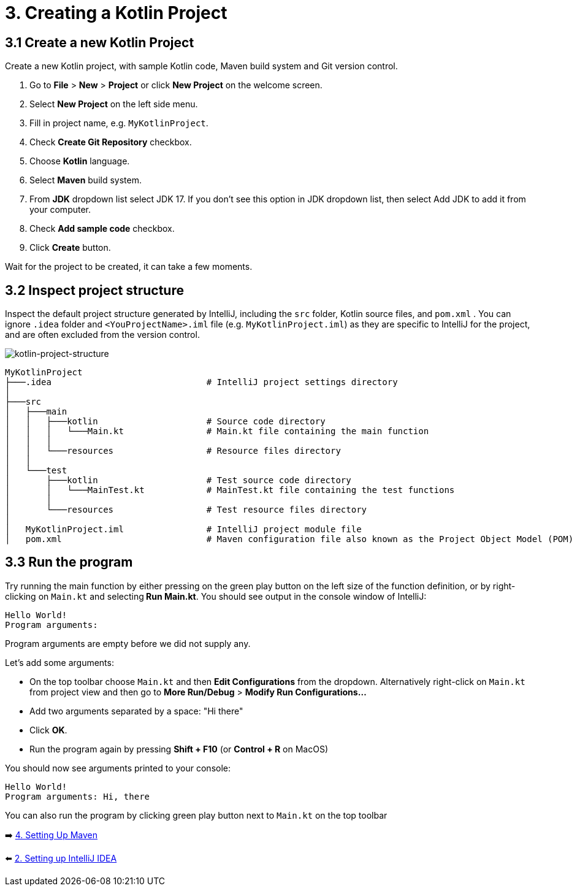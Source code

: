 = 3. Creating a Kotlin Project

== 3.1 Create a new Kotlin Project
Create a new Kotlin project, with sample Kotlin code, Maven build system and Git version control.

1. Go to *File* > *New* > *Project* or click *New Project* on the welcome screen.
2. Select *New Project* on the left side menu.
3. Fill in project name, e.g. `MyKotlinProject`.
4. Check *Create Git Repository* checkbox.
5. Choose *Kotlin* language.
6. Select *Maven* build system.
7. From *JDK* dropdown list select JDK 17. If you don't see this option in JDK dropdown list, then select Add JDK to add it from your computer.
8. Check *Add sample code* checkbox.
9. Click *Create* button.

Wait for the project to be created, it can take a few moments.

== 3.2 Inspect project structure
Inspect the default project structure generated by IntelliJ, including the `src` folder, Kotlin source files, and `pom.xml` . You can ignore `.idea` folder and `<YouProjectName>.iml` file (e.g. `MyKotlinProject.iml`) as they are specific to IntelliJ for the project, and are often excluded from the version control.

image::images/ProjectStructure.png[kotlin-project-structure]

[source,bash]
----
MyKotlinProject
├───.idea                              # IntelliJ project settings directory
│
├───src
│   ├───main
│   │   ├───kotlin                     # Source code directory
│   │   │   └───Main.kt                # Main.kt file containing the main function
│   │   │
│   │   └───resources                  # Resource files directory
│   │
│   └───test
│       ├───kotlin                     # Test source code directory
│       │   └───MainTest.kt            # MainTest.kt file containing the test functions
│       │
│       └───resources                  # Test resource files directory
│
│   MyKotlinProject.iml                # IntelliJ project module file
│   pom.xml                            # Maven configuration file also known as the Project Object Model (POM)

----

== 3.3 Run the program
Try running the main function by either pressing on the green play button on the left size of the function definition, or by right-clicking on `Main.kt` and selecting** Run Main.kt**. You should see output in the console window of IntelliJ:

[source]
----
Hello World!
Program arguments:
----

Program arguments are empty before we did not supply any.

Let's add some arguments:

* On the top toolbar choose `Main.kt` and then *Edit Configurations* from the dropdown. Alternatively right-click on `Main.kt` from project view and then go to *More Run/Debug* > *Modify Run Configurations...*
* Add two arguments separated by a space: "Hi there"
* Click *OK*.
* Run the program again by pressing *Shift + F10* (or *Control + R* on MacOS)

You should now see arguments printed to your console:

[source]
----
Hello World!
Program arguments: Hi, there
----

You can also run the program by clicking green play button next to `Main.kt` on the top toolbar

➡️ link:./4-setting-up-maven.adoc[4. Setting Up Maven ]

⬅️ link:./2-setting-up-intellij-idea.adoc[2. Setting up IntelliJ IDEA]
